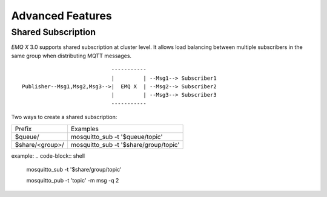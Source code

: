 
.. _advanced:

==================
Advanced Features
==================

-------------------
Shared Subscription
-------------------

*EMQ X* 3.0 supports shared subscription at cluster level. It allows load balancing between multiple subscribers in the same group when distributing MQTT messages. ::

                                -----------
                                |         | --Msg1--> Subscriber1
    Publisher--Msg1,Msg2,Msg3-->|  EMQ X  | --Msg2--> Subscriber2
                                |         | --Msg3--> Subscriber3
                                -----------

Two ways to create a shared subscription:

+-----------------+-------------------------------------------+
|  Prefix         | Examples                                  |
+-----------------+-------------------------------------------+
| $queue/         | mosquitto_sub -t '$queue/topic'           |
+-----------------+-------------------------------------------+
| $share/<group>/ | mosquitto_sub -t '$share/group/topic'     |
+-----------------+-------------------------------------------+

example:
.. code-block:: shell

    mosquitto_sub -t '$share/group/topic'

    mosquitto_pub -t 'topic' -m msg -q 2
